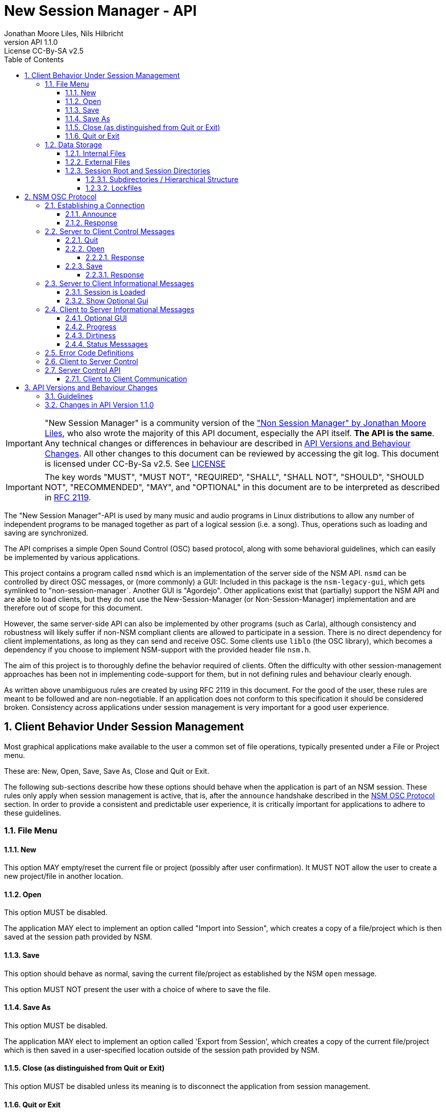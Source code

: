 ////
This is "asciidoctor", not plain "asciidoc".
https://asciidoctor.org/docs/user-manual/

100 characters per line (soft limit).

////


////
This documentation is licensed under the Creative Commons Attribution-ShareAlike 2.5 International License.
To view a copy of this license, visit https://creativecommons.org/licenses/by-sa/2.5/legalcode or send a
letter to Creative Commons, PO Box 1866, Mountain View, CA 94042, USA.
A copy of the license has been provided in the file documentation/API/LICENSE.
////


////
The revnumber API 1.1.0 below is autogenerated. Please do not touch this line.
////
:authors: Jonathan Moore Liles, Nils Hilbricht
:revnumber: API 1.1.0
:revremark: License CC-By-SA v2.5
:iconfont-remote!:
:!webfonts:

:sectnums:
:sectnumlevels: 4

:toc:
:toc-title: Table of Contents
:toclevels: 4


= New Session Manager - API

IMPORTANT: "New Session Manager" is a community version of the
link:http://non.tuxfamily.org/nsm/API.html["Non Session Manager" by Jonathan Moore Liles], who also
wrote the majority of this API document, especially the API itself. *The API is the same*. Any
technical changes or differences in behaviour are described in <<API Versions and Behaviour Changes>>.
All other changes to this document can be reviewed by accessing the git log. This document is
licensed under CC-By-Sa v2.5. See link:https://github.com/linuxaudio/new-session-manager/tree/master/docs/src/api[LICENSE]


IMPORTANT: The key words "MUST", "MUST NOT", "REQUIRED", "SHALL", "SHALL NOT", "SHOULD", "SHOULD
NOT", "RECOMMENDED",  "MAY", and "OPTIONAL" in this document are to be interpreted as
described in link:https://tools.ietf.org/html/rfc2119[RFC 2119].


The "New Session Manager"-API is used by many music and audio programs in Linux distributions
to allow any number of independent programs to be managed together as part of a logical session
(i.e. a song). Thus, operations such as loading and saving are synchronized.

The API comprises a simple Open Sound Control (OSC) based protocol, along with some behavioral
guidelines, which can easily be implemented by various applications.

This project contains a program called `nsmd` which is an implementation of the server side of
the NSM API. `nsmd` can be controlled by direct OSC messages, or (more commonly) a GUI:
Included in this package is the `nsm-legacy-gui`, which gets symlinked to "non-session-manager`.
Another GUI is "Agordejo". Other applications exist that (partially) support the NSM API and are able
to load clients, but they do not use the New-Session-Manager (or Non-Session-Manager) implementation
and are therefore out of scope for this document.

However, the same server-side API can also be implemented by other programs (such as Carla),
although consistency and robustness will likely suffer if non-NSM compliant clients are allowed to
participate in a session. There is no direct dependency for client implementations, as long as they
can send and receive OSC. Some clients use `liblo` (the OSC library), which becomes a dependency if
you choose to implement NSM-support with the provided header file `nsm.h`.

The aim of this project is to thoroughly define the behavior required of clients. Often the
difficulty with other session-management approaches has been not in implementing code-support for
them, but in not defining rules and behaviour clearly enough.

As written above unambiguous rules are created by using RFC 2119 in this document. For the good of
the user, these rules are meant to be followed and are non-negotiable. If an application does not
conform to this specification it should be considered broken. Consistency across applications under
session management is very important for a good user experience.


== Client Behavior Under Session Management

Most graphical applications make available to the user a common set of file operations, typically
presented under a File or Project menu.

These are: New, Open, Save, Save As, Close and Quit or Exit.

The following sub-sections describe how these options should behave when the application is part of
an NSM session. These rules only apply when session management is active, that is, after the
`announce` handshake described in the <<NSM OSC Protocol>> section. In order to provide a
consistent and predictable user experience, it is critically important for applications to adhere
to these guidelines.


=== File Menu


==== New

This option MAY empty/reset the current file or project (possibly after user confirmation).
It MUST NOT allow the user to create a new project/file in another location.


==== Open

This option MUST be disabled.

The application MAY elect to implement an option called "Import into Session", which creates a
copy of a file/project which is then saved at the session path provided by NSM.


==== Save

This option should behave as normal, saving the current file/project as established by the NSM
`open` message.

This option MUST NOT present the user with a choice of where to save the file.


==== Save As

This option MUST be disabled.

The application MAY elect to implement an option called 'Export from Session', which
creates a copy of the current file/project which is then saved in a user-specified location outside
of the session path provided by NSM.


==== Close (as distinguished from Quit or Exit)

This option MUST be disabled unless its meaning is to disconnect the application from session
management.


====  Quit or Exit

This option MAY behave as normal (possibly asking the user to confirm exiting), or MAY do nothing
to only allow quit from the session-manager control.
When the client supports :optional-gui: this option SHOULD be replaced with hiding the client's GUI
so a quit by window manager hides.


===  Data Storage


==== Internal Files

All project specific data created by a client MUST be stored in the per-client storage area
provided by NSM. This includes all recorded audio and MIDI files, snapshots, etc. Only global
configuration items, exports, and renders of the project may be stored elsewhere (wherever the user
specifies).


==== External Files

Files required by the project but external to it (typically read-only data such as audio samples)
SHOULD be referenced by creating a symbolic link within the assigned session area, and then
referring to the symlink. This allows sessions to be archived and transported simply (e.g. with
"tar -h") by tools that have no knowledge of the project formats of the various clients in the
session. The symlinks thus created should, at the very least, be named after the files they refer
to. Some unique component may be required to prevent collisions.

==== Session Root and Session Directories

Client programs MUST NOT handle the following themselves. This section is background-information.
See also: link:https://specifications.freedesktop.org/basedir-spec/basedir-spec-latest.html[XDG Base Directory Specifications]

All existing and new sessions are directories below the session-root, which defaults to
`$XDG_DATA_HOME/nsm/`, which usually results in `$HOME/.local/share/nsm/`.

Each session directory contains a file `session.nsm`. Each client on one line `name:executable:UID\n`
For example:
```
JACKPatch:jackpatch:nBEIQ
jack_mixer:jack_mixer:nTXHV
Carla-Rack:carla-rack:nFAOD
```
`nsmd` loads and saves this file, client names are their self-reported names.
The file format is frozen. Additions or changes SHALL NOT be made.

===== Subdirectories / Hierarchical Structure

Subdirectories MAY be made to organize sessions into meaningful structures, such as album/track or
composer/genre/piece. For example: `Johann Sebastian Bach/Kantaten/Wie schön leuchtet der Morgenstern`.
Which results in the same directory structure on disk. Session names can contain any characters that
are supported by the underlying file system, usually UTF-8.

Subdirectories are created by either `nsmd` itself or by the users themselves, through their file
manager or a GUI (while the session is not open).

The project_name from `/nsm/server/new s:project_name` accepts the format `a/b/c/d`.

Any session itself MUST be a "leaf" in this directory tree. A session MUST NOT contain further
session subdirectories, that is any directory that contains a file `session.nsm` is the final
element in the hierarchy.

===== Lockfiles

Because multiple `nsmd` can run at the same time we need to prevent accidental write-access by more
than one session.

Therefore each currently open session creates a lockfile under `$XDG_RUNTIME_DIR/nsm/` (usually
`/run/user/XXXX/nsm/`) that tells `nsmd` to not open such a locked session. This directory gets
cleaned by the operating system, preventing sessions to stay locked after e.g. a power failure.

The lockfile is named after the simple session name combined with a unique ID to avoid collisions
(see below).

The lockfile contains, on separate lines:
* The path of the session, including the root-dir. (which can be overriden by `nsmd --session-root`, allowing two sessions of the same basic name in different roots).
* the OSC URL of the server that runs this session, the same as `$NSM_URL`. For example `osc.udp://myuser.localdomain:11287/`.


== NSM OSC Protocol

All message parameters are REQUIRED. All messages MUST be sent from the same socket as the `announce`
message, using the `lo_send_from` method of liblo or its equivalent, as the server uses the return
addresses to distinguish between clients.


Clients MUST create thier OSC servers using the same protocol (UDP,TCP) as found in `NSM_URL`.
`nsmd` itself is using UDP only.


=== Establishing a Connection

==== Announce

At launch, the client MUST check the environment for the value of `NSM_URL`. If present, the client
MUST send the following message to the provided address as soon as it is ready to respond to the
`/nsm/client/open` event:

[source%nowrap,OSC]
----
/nsm/server/announce s:application_name s:capabilities s:executable_name i:api_version_major i:api_version_minor i:pid
----

If `NSM_URL` is undefined, invalid, or unreachable, then the client should proceed assuming that
session management is unavailable.

`api_version_major` and `api_version_minor` must be the two parts of the version number of the NSM API
as defined by this document.

Note that if the application intends to register JACK clients, `application_name` MUST be the same as
the name that would normally be passed to `jack_client_open`. For example, Non-Mixer sends
"Non-Mixer" as its `application_name`. Applications MUST NOT register their JACK clients until
receiving an `open` message; the `open` message will provide a unique client name prefix suitable for
passing to JACK. This is probably the most complex requirement of the NSM API, but it isn't
difficult to implement, especially if the application simply wishes to delay its initialization
process briefly while awaiting the `announce` reply and subsequent `open` message.

`capabilities` MUST be a string containing a colon separated list of the special capabilities the
client possesses. e.g. `:dirty:switch:progress:`

`executable_name` MUST be the executable name that the program was launched with. For C programs,
this is simply the value of `argv[0]`. Note that hardcoding the name of the program here is not the
same as using, as the user may have launched the program from a script with a different name using
exec, or have created a symlink to the program. Getting the correct value in scripting languages
like Python can be more challenging.

.Available Client Capabilities
[options="header", stripes=even]
|===

|Name | Description

|switch         | client is capable of responding to multiple `open` messages without restarting
|dirty          | client knows when it has unsaved changes
|progress       | client can send progress updates during time-consuming operations
|message        | client can send textual status updates
|optional-gui   | client has an optional GUI

|===


==== Response

The server will respond to the client's announce message with the following message:

[source%nowrap,OSC]
----
/reply "/nsm/server/announce" s:message s:name_of_session_manager s:capabilities
----

`message` is a welcome message.

The value of `name_of_session_manager` will depend on the implementation of the NSM server. It
might say "New Session Manager", or it might say "Non Session Manager" etc. This is for display to
the user.

`capabilities` will be a string containing a colon separated list of special server capabilities.

Presently, the server `capabilities` are:

.Available Server Capabilities
[options="header", stripes=even]
|===

|Name | Description

|server-control | client-to-server control
|broadcast      | server responds to /nsm/server/broadcast message
|optional-gui   | server responds to optional-gui messages. If this capability is not present then clients with optional-guis MUST always keep them visible

|===

A client should not consider itself to be under session management until it receives this response.
For example, the Non applications activate their "SM" blinkers at this time.

If there is an error, a reply of the following form will be sent to the client:


[source%nowrap,OSC]
----
/error "/nsm/server/announce" i:error_code s:error_message
----

The following table defines possible values of `error_code`:

.Response codes
[options="header", stripes=even]
|===

|Code | Meaning

|ERR_GENERAL            | General Error
|ERR_INCOMPATIBLE_API   | Incompatible API version
|ERR_BLACKLISTED        | Client has been blacklisted.

|===


=== Server to Client Control Messages

Compliant clients MUST accept the client control messages described in this section. All client
control messages REQUIRE a response. Responses MUST be delivered back to the sender (`nsmd`) from the
same socket used by the client in its `announce` message (by using `lo_send_from`) AFTER the action has
been completed or if an error is encountered. The required response is described in the subsection
for each message.

If there is an error and the action cannot be completed, then `error_code` MUST be set to a valid
error code (see <<Error Code Definitions>>) and `message` to a string describing the problem
(suitable for display to the user).

The reply can take one of the following two forms, where path MUST be the `path` of the message being
replied to (e.g. "nsm/client/save":

[source%nowrap,OSC]
----
/reply s:path s:message
----

[source%nowrap,OSC]
----
/error s:path i:error_code s:message
----


==== Quit

There is no message for this. Clients will receive the Unix SIGTERM signal and MUST close cleanly
IMMEDIATELY, without displaying any kind of dialog to the user and regardless of whether or not
unsaved changes would be lost. When a session is closed the application will receive this signal
soon after having responded to a `save` message.


[#server-to-client-control-messages-open]
==== Open

[source%nowrap,OSC]
----
/nsm/client/open s:path_to_instance_specific_project s:display_name s:client_id
----

`path_to_instance_specific_project` is a path name in the form client_name.ID, assigned to the
client for storing its project data. The client MUST choose one of the four strategies below to
save, so that every file in the session can be traced back to a client and, vice versa, a client
name.ID can be used to look up all its files. (For example to clean up the session dir)

* The client has no state and does not save at all
  ** and it MUST NOT misuse e.g. ~/.config to save session specific information e.g. synth-instrument settings
* The client may use the path client_name.ID directly, resulting in a file client_name.ID in the session directory
* The client may append its native file extension (e.g. `.json`) to the path client_name.ID
* The client may use the path as directory, creating arbitrary files below, for example recorded .wav.
 ** and it MUST NOT use the client ID below this point. This way the data stays transferable by hand to another client instance (in another session).
 ** best case practice is to always use the same file names, for example `client_name.ID/savefile.json`

If a project exists at the path, the client MUST immediately open it.

If a project does not exist at the path, then the client MUST immediately create and open a new one
at the specified path or, for clients which hold all their state in memory, store the path for
later use when responding to the `save` message.

No file or directory will be created at the specified path by the server. It is up to the client to
create what it needs.

For clients which HAVE NOT specified the `:switch:` capability, the `open` message will only be
delivered once, immediately following the `announce` response.

For clients which HAVE specified the `:switch:` capability, the client MUST immediately switch to the
specified project or create a new one if it doesn't exist.

Clients which are incapable of switching projects or are prone to crashing upon switching MUST NOT
include `:switch:` in their capability string.

If the user the is allowed to run two or more instances of the application simultaneously
then such an application MUST PRE-PEND the provided `client_id` string, followed by "/", to any
names it registers with common subsystems (e.g. JACK client names). This ensures that multiple
instances of the same application can be restored in any order without scrambling the JACK
connections or causing other conflicts.

The provided `client_id` will be a concatenation of the value of `application_name` sent by the
client in its `announce` message and a unique identifier.

Therefore, applications which create single JACK clients can use the value of `client_id` directly
as their JACK client name.

Applications which register multiple JACK clients (e.g. Carla or Non-Mixer) MUST PRE-PEND
`client_id` value, followed by "/", to the client names they register with JACK and the application
determined part MUST be unique for that (JACK) client.

For example, Carla is a plugin-host that loads each plugin as JACK client.
Suitable JACK client names are: `carla-jack-multi.nBAF/ZynAddSubFx` or `carla-jack-multi.nBAF/Helm`
Please note that ZynAddSubFx and Helm are *not ports* but clients. Each of them can have any number
of audio and midi ports below them.

Note that this means that the application MUST NOT register with JACK (or any
other subsystem requiring unique names) until it receives an `open` message from NSM. Likewise,
applications with the `:switch:` capability should close their JACK clients and re-create them with
using the new `client_id` (renaming JACK-clients is not possible, only ports).

A response is REQUIRED as soon as the open operation has been completed. Ongoing progress MAY be
indicated by sending messages to `/nsm/client/progress`.


===== Response

The client MUST respond to the 'open' message with:

[source%nowrap,OSC]
----
/reply "/nsm/client/open" s:message
----

Or

[source%nowrap,OSC]
----
/error "/nsm/client/open" i:error_code s:message
----


.Response codes
[options="header", stripes=even]
|===

|Code | Meaning

|ERR                  | General Error
|ERR_BAD_PROJECT      | An existing project file was found to be corrupt
|ERR_CREATE_FAILED    | A new project could not be created
|ERR_UNSAVED_CHANGES  | Unsaved changes would be lost
|ERR_NOT_NOW          | Operation cannot be completed at this time

|===


==== Save

[source%nowrap,OSC]
----
/nsm/client/save
----

This message will only be delivered after a previous `open` message, and may be sent any number of
times within the course of a session (including zero, if the user aborts the session).

===== Response

[source%nowrap,OSC]
----
/reply "/nsm/client/save" s:message
----

Or

[source%nowrap,OSC]
----
/error "/nsm/client/save" i:error_code s:message
----


.Response codes
[options="header", stripes=even]
|===

|Code | Meaning

|ERR                 | General Error
|ERR_SAVE_FAILED     | Project could not be saved
|ERR_NOT_NOW         | Operation cannot be completed at this time

|===


=== Server to Client Informational Messages

==== Session is Loaded

Accepting this message is optional. The intent is to signal to clients which may have some
interdependence (say, peer to peer OSC connections) that the session is fully loaded and all their
peers are available. Most clients will not need to act on this message. This message has no meaning
when a session is being built or run; only when it is initially loaded. Clients who intend to act
on this message MUST NOT do so by delaying initialization waiting for it.

[source%nowrap,OSC]
----
/nsm/client/session_is_loaded
----

This message does not require a response.


==== Show Optional Gui

If the client has specified the `optional-gui` capability, then it may receive this message from the
server when the user wishes to change the visibility state of the GUI. It doesn't matter if the
optional GUI is integrated with the program or if it is a separate program \(as is the case with
SooperLooper\). When the GUI is hidden, there should be no window mapped and if the GUI is a
separate program, it should be killed.

[source%nowrap,OSC]
----
/nsm/client/show_optional_gui
----

[source%nowrap,OSC]
----
/nsm/client/hide_optional_gui
----

This message does not require a response.



=== Client to Server Informational Messages

==== Optional GUI

If the client has specified the `optional-gui` capability, then it MUST send this message whenever
the state of visibility of the optional GUI has changed. It also MUST send this message after its
announce message to indicate the initial visibility state of the optional GUI.

The client SHOULD always start hidden, if not saved as visible. That implies the first load, after
adding to the session, SHOULD always be hidden.

It is the responsibility of the client to remember the visibility state of its GUI across session
loads.

[source%nowrap,OSC]
----
/nsm/client/gui_is_hidden
----

[source%nowrap,OSC]
----
/nsm/client/gui_is_shown
----

No response will be delivered.


==== Progress

[source%nowrap,OSC]
----
/nsm/client/progress f:progress
----

For potentially time-consuming operations, such as `save` and `open`, progress updates may be
indicated throughout the duration by sending a floating point value between 0.0 and 1.0, 1.0
indicating completion, to the NSM server.

The server will not send a response to these messages, but will relay the information to the user.

Note that even when using the `progress` feature, the final response to the `save` or `open`
message is still REQUIRED.

Clients which intend to send progress messages MUST include `:progress:` in their `announce`
capability string.


==== Dirtiness

[source%nowrap,OSC]
----
/nsm/client/is_dirty
----

[source%nowrap,OSC]
----
/nsm/client/is_clean
----

Some clients may be able to inform the server when they have unsaved changes pending. Such clients
may optionally send `is_dirty` and `is_clean` messages.

Clients which have and use this capability MUST include `:dirty:` in their `announce` capability string.

==== Status Messsages

[source%nowrap,OSC]
----
/nsm/client/message i:priority s:message
----

Clients may send miscellaneous status updates to the server for possible display to the user. This
may simply be chatter that is normally written to the console. `priority` MUST be a number from 0
to 3, 3 being the most important.

Clients which have and use this capability MUST include `:message:` in their `announce` capability
string.


=== Error Code Definitions

.Error Code Definitions
[options="header", stripes=even]
|===

|Symbolic Name   | Integer Value

|ERR_GENERAL            | -1
|ERR_INCOMPATIBLE_API   | -2
|ERR_BLACKLISTED        | -3
|ERR_LAUNCH_FAILED      | -4
|ERR_NO_SUCH_FILE       | -5
|ERR_NO_SESSION_OPEN    | -6
|ERR_UNSAVED_CHANGES    | -7
|ERR_NOT_NOW            | -8
|ERR_BAD_PROJECT        | -9
|ERR_CREATE_FAILED      | -10

|===

=== Client to Server Control

If the server publishes the `:server-control:` capability, then clients can also initiate action by
the server. For example, a client might implement a 'Save All' option which sends a
`/nsm/server/save` message to the server, rather than requiring the user to switch to the session
management interface to effect the save.


=== Server Control API

The session manager not only manages clients via OSC, but it is itself controlled via OSC messages.
The server responds to the following messages.

All of the following messages will be responded to, at the sender's address, with one of the two
following messages:

[source%nowrap,OSC]
----
/reply s:path s:message
----

[source%nowrap,OSC]
----
/error s:path i:error_code s:message
----

The first parameter of the reply is the path to the message being replied to. The `/error` reply
includes an integer error code (non-zero indicates error). `message` will be a description of the
error.

The possible errors are:

.Responses
[options="header", stripes=even]
|===

|Code   |Meaning

|ERR_GENERAL         | General Error
|ERR_LAUNCH_FAILED   | Launch failed
|ERR_NO_SUCH_FILE    | No such file
|ERR_NO_SESSION      | No session is open
|ERR_UNSAVED_CHANGES | Unsaved changes would be lost

|===


* `/nsm/server/add s:executable_name`
  ** Adds a client to the current session.

* `/nsm/server/save`
  ** Saves the current session.

* `/nsm/server/open s:project_name`
  ** Saves the current session and loads a new session.

* `/nsm/server/new s:project_name`
  ** Saves the current session and creates a new session.

* `/nsm/server/duplicate s:new_project`
  ** Saves and closes the current session, makes a copy, and opens it.

* `/nsm/server/close`
  ** Saves and closes the current session.

* `/nsm/server/abort`
  ** Closes the current session WITHOUT SAVING

* `/nsm/server/quit`
  ** Saves and closes the current session and terminates the server.

* `/nsm/server/list`
  ** Lists available projects. One `/reply` message will be sent for each existing project.
  ** Afer listing the last session one final `/reply` with `/nsm/server/list, ""` will be send. That is an empty string.


==== Client to Client Communication

If the server includes `:broadcast:` in its capability string, then clients may send broadcast
messages to each other through the NSM server. Clients may send messages to the server at the path
`/nsm/server/broadcast`.

The format of this message is as follows:

[source%nowrap,OSC]
----
/nsm/server/broadcast s:path [arguments...]
----

The message will then be relayed to all clients in the session at the path `path` (with the
arguments shifted by one).

For example the message:


[source%nowrap,OSC]
----
/nsm/server/broadcast /tempomap/update "0,120,4/4:12351234,240,4/4"
----

Would broadcast the following message to all clients in the session (except for the sender), some
of which might respond to the message by updating their own tempo maps.


[source%nowrap,OSC]
----
/tempomap/update "0,120,4/4:12351234,240,4/4"
----

The Non programs use this feature to establish peer to peer OSC communication by symbolic names
(client IDs) without having to remember the OSC URLs of peers across sessions.


== API Versions and Behaviour Changes

Here we will document all technical changes or differences in behaviour together with their API and
project version numbers. The term "original" refers to Non Session Manager and "new" refers to New
Session Manager.

Version numbers follow link:https://semver.org/spec/v2.0.0.html[Semantic Versioning 2.0.0]

.Semantic Versioning Scheme
```
Given a version number MAJOR.MINOR.PATCH, increment the:

MAJOR version when you make incompatible API changes,
MINOR version when you add functionality in a backwards compatible manner, and
PATCH version when you make backwards compatible bug fixes.
```


.NSM Version Numbers
[options="header", stripes=even]
|===

|Subject     | Version

|Non Session Manager at moment of fork          | 1.2 (June 2020)
|Non Session Manager API    | 1.0 link:https://github.com/original-male/non/blob/master/session-manager/src/nsmd.C[NON nsmd.C]
|Original API Document      | 1.0 link:http://non.tuxfamily.org/nsm/API.html[non.tuxfamily.org/nsm/API.html]
|New Session Manager        | 1.4.0
|New Session Manager API    | 1.1.0 link:https://github.com/linuxaudio/new-session-manager/blob/master/src/nsmd.cpp[NEW nsmd.cpp]
|New API Document   | 1.4.0 link:#[Here]

|===


=== Guidelines

The most important factor in decision making is to keep client compatibility at 100%.
No client will ever receive an unrequested OSC message except those in API 1.0.0.

Messages that drastically change existing `/nsm/client/` or `/nsm/server` behaviour require an
inrecement to `API_VERSION_MAJOR`, which we want to avoid.

`nsmd` checks if the clients `API_VERSION_MAJOR` is greater than its own and refuses the client
with `ERR_INCOMPATIBLE_API`.

All changes (that concern client/server behaviour) that increment `API_VERSION_MINOR` will be
request-only or gated by new capabilities (e.g. `:optional-gui:`). `nsmd` will not send any
messages if a capability was not sent by the client in <<Announce,`announce`>>. This includes
mostly optional features about requesting extra information.

New actions for server-control, for example a hypothetical `/nsm/server/save_as`, which would be
triggered by the client and would only be *answered* by the server ("no unrequested message") will
increment `API_VERSION_MINOR`.

All changes that increment `API_VERSION_PATCH` will not have any effect on behaviour, except to
fix clear problems, where "problem" is defined by having a different effect than described in this
document, which includes technical problems such as crashes.

All messages regarding GUI-communication that start with `/nsm/gui/...` were undocumented in API
1.0.0 and only used by `non-session-manager` / `nsm-legacy-gui`. Until properly documented in this
document this part of the API is considered unstable and may change at any time without notice.
However, when changing already existing messages and behaviour it MAY increment `API_VERSION_MINOR`
or `API_VERSION_PATCH`. In that case it will appear in the list below.

Last factor of compatibility is that any unknown message sent to `nsmd` will just print a warning
message to stdout, but will otherwise be ignored. This secures a stable server, even when a client
misbehaves and sends too-new messages outside of announced :capabilites:

=== Changes in API Version 1.1.0

Rewritten API document without code changes to adapt to existing code or existing client behaviour:

* Changed versioning scheme to Semantic Versioning with three positions Major.Minor.Patch
* <<Quit or Exit>> SHOULD hide instead of exiting when :optional-gui: is supported and MAY not
    act on the quit through menu otherwise.
* <<#server-to-client-control-messages-open,Open>>: Make clear that there are only certain
    possibilities for save paths. We added MUST because the rule was just implied before.
* <<#server-to-client-control-messages-open,Open>>: Make clear that the delimiter for
    multi-jack clients is "/".
* <<Optional GUI>> SHOULD start hidden, always after a fresh add to the session. After that saving
    the visibility state may override it for next time.
* <<Progress>> MUST be announced in :capabilities: . Before there was a lower case "should",
    which means nothing. Parallel-examples in the specs cleary say that supporting optional features must be announced first.
  ** Same for <<Dirtiness>> and <<Status Messsages>>.
* <<Status Messsages>> have priority numbers between 0 and 3, so they MUST send that.
    It was never an arbitrary value.

Code changes:

* <<Server Control API>>: `/nsm/server/list` chain of single OSC messages, one for each session,
    is now finalized with sending and empty string "" as session name. Previously this was just
    a symbolically irrelevant console message `"Done."`
* Replies to `/nsm/server/save` etc. will now be sent back to the sender and not falsely to the last
   client who replied to `/nsm/client/save`.  This alone would only require API_VERSION_PATCH
   increment, but we are already incrementing minor.
* <<Server Control API>>: `/nsm/server/add` was replying with an undocumented error code on success.
   Instead, as this document always specificed, it now sends `"/reply", path, "Launched."`.
   Again, this would have been just API_VERSION_PATCH on its own.

Undocumented (Unstable) `/nsm/gui` protocol

* Send client status after a GUI attaches to running server. This
    was not happening before, but it was the intention. It was just broken in nsmd.cpp. This alone
    would only require API_VERSION_PATCH increment, but we are already incrementing minor.
* Send label "launch error!" when a program is added (or loaded) that
    does not exist in $PATH. This requires no adaptation of any client, server or GUI because labels
    are arbitrary already and this is not meant for automatic parsing, but as user information.
* `/nsm/gui/session/name` will now always send the same parameter format, regardless of how the session was opened:
   simple-session-name, relative session path with subdirs below session-root.
* When a GUI announces itself to nsmd it will receive the absolute path to the session directory
    through the message `/nsm/gui/session/root`. This is not a new addition but was already in
    non-session-manager git.
